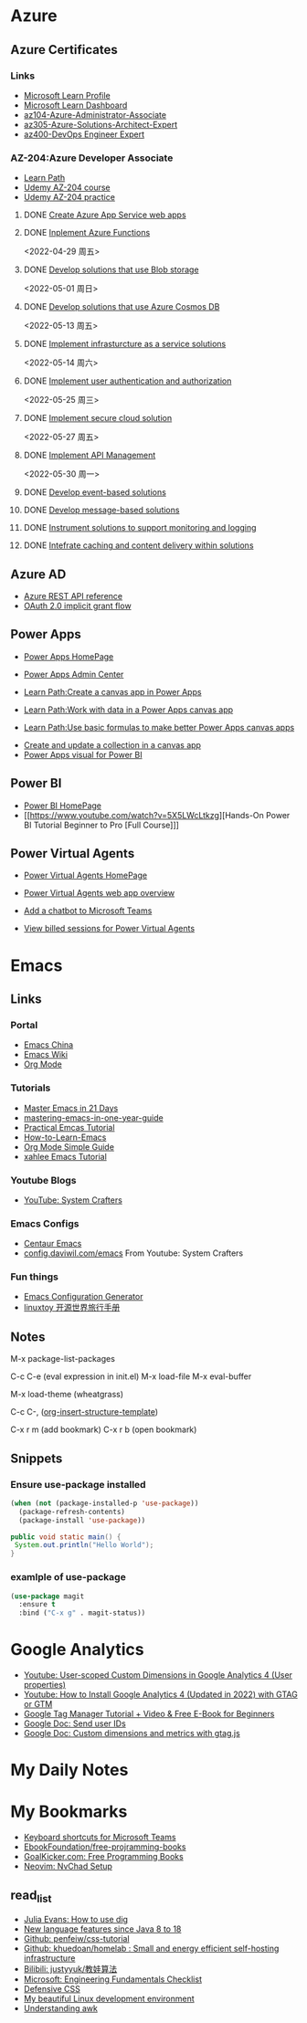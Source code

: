 * Azure

** Azure Certificates
*** Links
- [[https://docs.microsoft.com/en-us/users/haowang-1752/][Microsoft Learn Profile]]
- [[https://www.microsoft.com/en-us/learning/dashboard.aspx][Microsoft Learn Dashboard]]
- [[https://docs.microsoft.com/en-us/learn/certifications/azure-administrator/][az104-Azure-Administrator-Associate]]
- [[https://docs.microsoft.com/en-us/learn/certifications/azure-solutions-architect/][az305-Azure-Solutions-Architect-Expert]]
- [[https://docs.microsoft.com/en-us/learn/certifications/devops-engineer/][az400-DevOps Engineer Expert]]


*** AZ-204:Azure Developer Associate
 - [[https://docs.microsoft.com/en-us/learn/certifications/azure-developer/?tab=tab-learning-paths][Learn Path]]
 - [[https://basf.udemy.com/course/70532-azure/learn/lecture/25928212#overview][Udemy AZ-204 course]]
 - [[https://basf.udemy.com/course/az204-azure-practice/learn/quiz/4701188#overview][Udemy AZ-204 practice]]

**** DONE [[https://docs.microsoft.com/en-us/learn/paths/create-azure-app-service-web-apps/?tab=tab-learning-paths][Create Azure App Service web apps]]

**** DONE [[https://docs.microsoft.com/en-us/learn/paths/implement-azure-functions/?tab=tab-learning-paths][Inplement Azure Functions]] 
     <2022-04-29 周五>

**** DONE [[https://docs.microsoft.com/en-us/learn/paths/develop-solutions-that-use-blob-storage/?tab=tab-learning-paths][Develop solutions that use Blob storage]]
     <2022-05-01 周日>

**** DONE [[https://docs.microsoft.com/en-us/learn/paths/az-204-develop-solutions-that-use-azure-cosmos-db/?tab=tab-learning-paths][Develop solutions that use Azure Cosmos DB]]
     <2022-05-13 周五>

**** DONE [[https://docs.microsoft.com/en-us/learn/paths/az-204-implement-iaas-solutions/?tab=tab-learning-paths][Implement infrasturcture as a service solutions]]
     <2022-05-14 周六>

**** DONE [[https://docs.microsoft.com/en-us/learn/paths/az-204-implement-authentication-authorization/?tab=tab-learning-paths][Implement user authentication and authorization]]
     <2022-05-25 周三>

**** DONE [[https://docs.microsoft.com/en-us/learn/paths/az-204-implement-secure-cloud-solutions/?tab=tab-learning-paths][Implement secure cloud solution]]
     <2022-05-27 周五>

**** DONE [[https://docs.microsoft.com/en-us/learn/paths/az-204-implement-api-management/?tab=tab-learning-paths][Implement API Management]]
     <2022-05-30 周一>

**** DONE [[https://docs.microsoft.com/en-us/learn/paths/az-204-develop-event-based-solutions/?tab=tab-learning-paths][Develop event-based solutions]]

**** DONE [[https://docs.microsoft.com/en-us/learn/paths/az-204-develop-message-based-solutions/?tab=tab-learning-paths][Develop message-based solutions]]

**** DONE [[https://docs.microsoft.com/en-us/learn/paths/az-204-instrument-solutions-support-monitoring-logging/?tab=tab-learning-paths][Instrument solutions to support monitoring and logging]]

**** DONE [[https://docs.microsoft.com/en-us/learn/paths/az-204-integrate-caching-content-delivery-within-solutions/?tab=tab-learning-paths][Intefrate caching and content delivery within solutions]]


** Azure AD

- [[https://docs.microsoft.com/en-us/rest/api/azure/][Azure REST API reference]]
- [[https://docs.microsoft.com/en-us/azure/active-directory/develop/v2-oauth2-implicit-grant-flow][OAuth 2.0 implicit grant flow]]


** Power Apps

- [[https://make.powerapps.com/environments/Default-ecaa386b-c8df-4ce0-ad01-740cbdb5ba55/home][Power Apps HomePage]]
- [[https://admin.powerplatform.microsoft.com/home][Power Apps Admin Center]]

- [[https://docs.microsoft.com/en-us/learn/paths/create-powerapps/][Learn Path:Create a canvas app in Power Apps]]
- [[https://docs.microsoft.com/en-us/learn/paths/work-with-data-in-a-canvas-app/][Learn Path:Work with data in a Power Apps canvas app]]
- [[https://docs.microsoft.com/en-us/learn/paths/use-basic-formulas-powerapps-canvas-app/][Learn Path:Use basic formulas to make better Power Apps canvas apps]]


- [[https://docs.microsoft.com/en-us/power-apps/maker/canvas-apps/create-update-collection][Create and update a collection in a canvas app]]
- [[https://docs.microsoft.com/en-us/power-apps/maker/canvas-apps/powerapps-custom-visual][Power Apps visual for Power BI]]


** Power BI

- [[https://app.powerbi.com/home][Power BI HomePage]]
- [[https://www.youtube.com/watch?v=5X5LWcLtkzg][Hands-On Power BI Tutorial Beginner to Pro [Full Course]​]]


** Power Virtual Agents

- [[https://web.powerva.microsoft.com/][Power Virtual Agents HomePage]]

- [[https://docs.microsoft.com/en-us/power-virtual-agents/fundamentals-what-is-power-virtual-agents-portal][Power Virtual Agents web app overview]]
- [[https://docs.microsoft.com/en-us/power-virtual-agents/publication-add-bot-to-microsoft-teams][Add a chatbot to Microsoft Teams]]
- [[https://docs.microsoft.com/en-us/power-virtual-agents/analytics-billed-sessions][View billed sessions for Power Virtual Agents]]

  
* Emacs

** Links

*** Portal
- [[https://emacs-china.org/][Emacs China]]
- [[https://www.emacswiki.org/][Emacs Wiki]]
- [[https://orgmode.org/][Org Mode]]
  
*** Tutorials
- [[https://book.emacs-china.org/][Master Emacs in 21 Days]]
- [[https://github.com/redguardtoo/mastering-emacs-in-one-year-guide/blob/master/guide-zh.org][mastering-emacs-in-one-year-guide]]
- [[http://xahlee.info/emacs/emacs/emacs.html][Practical Emcas Tutorial]]
- [[https://emacs.sexy/img/How-to-Learn-Emacs-v2-Large.png][How-to-Learn-Emacs]]
- [[https://www.cnblogs.com/Open_Source/archive/2011/07/17/2108747.html][Org Mode Simple Guide]]
- [[http://xahlee.info/emacs/emacs/emacs.html][xahlee Emacs Tutorial]]

*** Youtube Blogs
- [[https://www.youtube.com/channel/UCAiiOTio8Yu69c3XnR7nQBQ][YouTube: System Crafters]]

*** Emacs Configs
- [[https://github.com/seagle0128/.emacs.d][Centaur Emacs]]
- [[https://config.daviwil.com/emacs][config.daviwil.com/emacs]] From Youtube: System Crafters

*** Fun things
- [[https://emacs.amodernist.com/][Emacs Configuration Generator]]
- [[https://i.linuxtoy.org/docs/guide/index.html][linuxtoy 开源世界旅行手册]]


** Notes
M-x package-list-packages

C-c C-e (eval expression in init.el)
M-x load-file
M-x eval-buffer

M-x load-theme (wheatgrass)

C-c C-, ([[https://orgmode.org/manual/Structure-Templates.html][org-insert-structure-template]])

C-x r m (add bookmark)
C-x r b (open bookmark)


** Snippets

*** Ensure use-package installed 
#+begin_src emacs-lisp
(when (not (package-installed-p 'use-package))
  (package-refresh-contents)
  (package-install 'use-package))
#+end_src

#+begin_src java
public void static main() {
 System.out.println("Hello World");
}
#+end_src

*** examlple of use-package
#+begin_src emacs-lisp
(use-package magit
  :ensure t
  :bind ("C-x g" . magit-status))
#+end_src


* Google Analytics
- [[https://www.youtube.com/watch?v=T12YSrswMQ0][Youtube: User-scoped Custom Dimensions in Google Analytics 4 (User properties)]]
- [[https://www.youtube.com/watch?v=6upqv3kaIIk][Youtube: How to Install Google Analytics 4 (Updated in 2022) with GTAG or GTM]]
- [[https://www.analyticsmania.com/post/google-tag-manager-tutorial-for-beginners/?utm_medium=video&utm_source=youtube.com&utm_campaign=am+yt+-+install+ga4+2022][Google Tag Manager Tutorial + Video & Free E-Book for Beginners]]
- [[https://developers.google.com/analytics/devguides/collection/ga4/user-id?platform=websites#gtag.js][Google Doc: Send user IDs]]
- [[https://developers.google.com/analytics/devguides/collection/gtagjs/custom-dims-mets][Google Doc: Custom dimensions and metrics with gtag.js]]


* My Daily Notes
  

* My Bookmarks

- [[https://support.microsoft.com/en-us/office/keyboard-shortcuts-for-microsoft-teams-2e8e2a70-e8d8-4a19-949b-4c36dd5292d2][Keyboard shortcuts for Microsoft Teams]]
- [[https://ebookfoundation.github.io/free-programming-books/books/free-programming-books-subjects.html][EbookFoundation/free-projramming-books]]
- [[https://books.goalkicker.com/][GoalKicker.com: Free Programming Books]]
- [[https://nvchad.github.io/getting-started/setup][Neovim: NvChad Setup]]


** read_list

- [[https://jvns.ca/blog/2021/12/04/how-to-use-dig/][Julia Evans: How to use dig]]
- [[https://advancedweb.hu/new-language-features-since-java-8-to-18/][New language features since Java 8 to 18]]
- [[https://github.com/pengfeiw/css-tutorial][Github: penfeiw/css-tutorial]]
- [[https://github.com/khuedoan/homelab][Github: khuedoan/homelab : Small and energy efficient self-hosting infrastructure]]
- [[https://space.bilibili.com/1826201500][Bilibili: justyyuk/教娃算法]]
- [[https://microsoft.github.io/code-with-engineering-playbook/ENG-FUNDAMENTALS-CHECKLIST/][Microsoft: Engineering Fundamentals Checklist]]
- [[https://ishadeed.com/article/defensive-css/][Defensive CSS]]
- [[https://deepu.tech/my-beautiful-linux-development-environment/][My beautiful Linux development environment]]
- [[https://earthly.dev/blog/awk-examples/][Understanding awk]]
